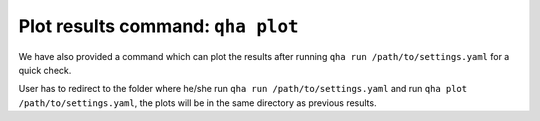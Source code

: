 Plot results command: ``qha plot``
**********************************

We have also provided a command which can plot
the results after running ``qha run /path/to/settings.yaml`` for a quick check.

User has to redirect to the folder where he/she run
``qha run /path/to/settings.yaml`` and run ``qha plot /path/to/settings.yaml``, the plots will
be in the same directory as previous results.
